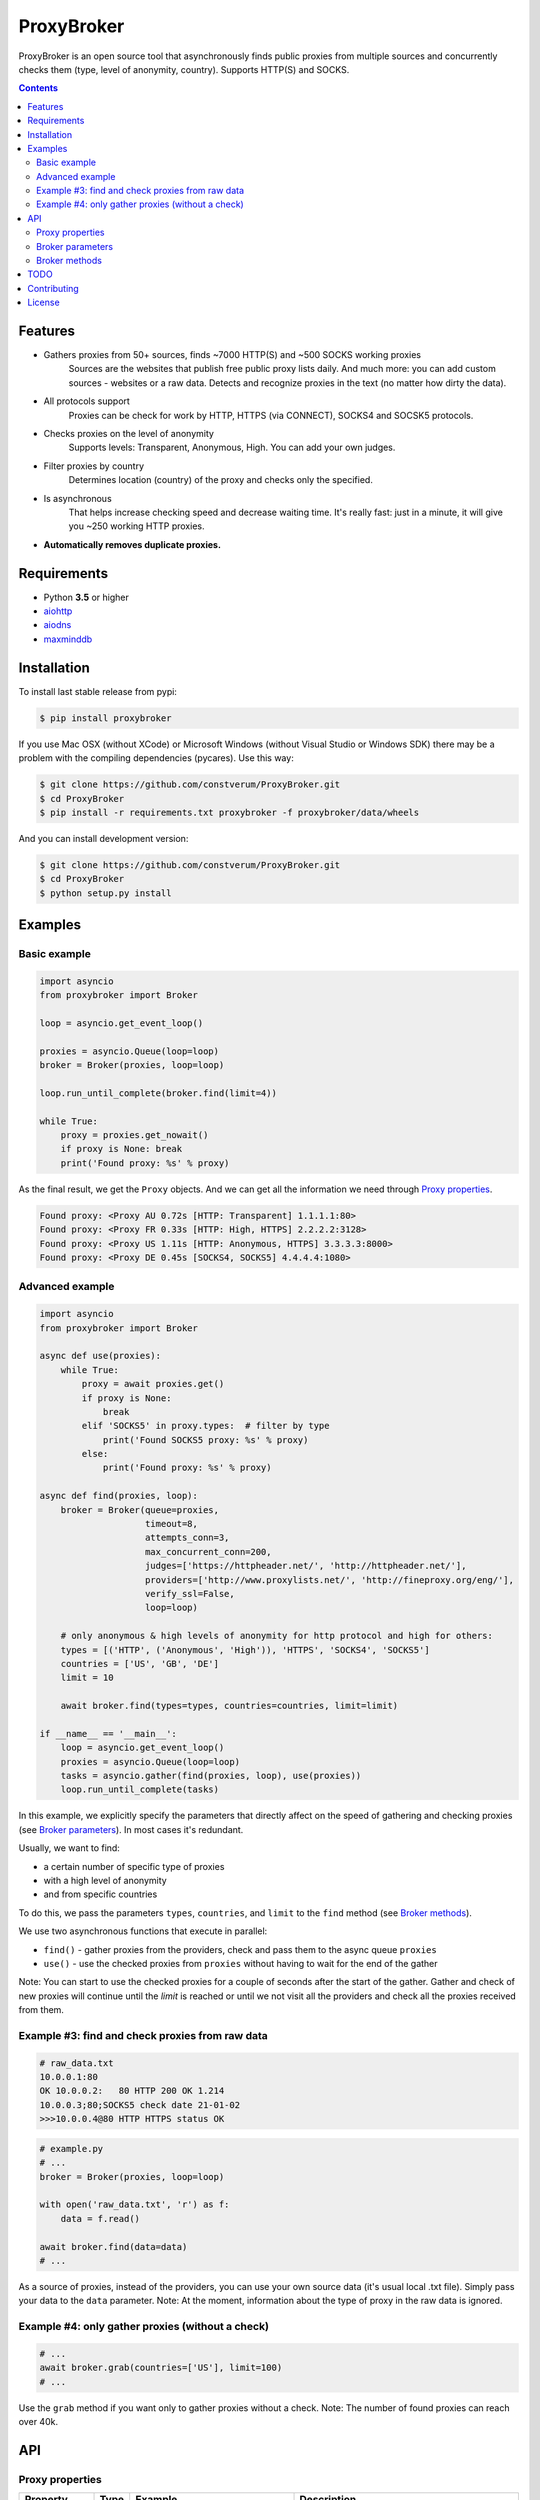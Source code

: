 ProxyBroker
===========

.. image:: https://img.shields.io/pypi/v/proxybroker.svg
    :target: https://pypi.python.org/pypi/proxybroker/
.. image:: https://img.shields.io/pypi/pyversions/proxybroker.svg
    :target: https://pypi.python.org/pypi/proxybroker/
.. image:: https://img.shields.io/travis/constverum/ProxyBroker.svg
    :target: https://travis-ci.org/constverum/ProxyBroker
.. image:: https://img.shields.io/pypi/wheel/proxybroker.svg
    :target: https://pypi.python.org/pypi/proxybroker/
.. image:: https://img.shields.io/pypi/dm/proxybroker.svg
    :target: https://pypi.python.org/pypi/proxybroker/
.. image:: https://img.shields.io/pypi/l/proxybroker.svg
    :target: https://pypi.python.org/pypi/proxybroker/


ProxyBroker is an open source tool that asynchronously finds public proxies from multiple sources and concurrently checks them (type, level of anonymity, country). Supports HTTP(S) and SOCKS.

.. image:: https://raw.githubusercontent.com/constverum/ProxyBroker/master/proxybroker/data/example.gif

.. contents::
   :depth: 3

Features
--------

* Gathers proxies from 50+ sources, finds ~7000 HTTP(S) and ~500 SOCKS working proxies
    Sources are the websites that publish free public proxy lists daily.
    And much more: you can add custom sources - websites or a raw data.
    Detects and recognize proxies in the text (no matter how dirty the data).
* All protocols support
    Proxies can be check for work by HTTP, HTTPS (via CONNECT), SOCKS4 and SOCSK5 protocols.
* Checks proxies on the level of anonymity
    Supports levels: Transparent, Anonymous, High. You can add your own judges.
* Filter proxies by country
    Determines location (country) of the proxy and checks only the specified.
* Is asynchronous
    That helps increase checking speed and decrease waiting time.
    It's really fast: just in a minute, it will give you ~250 working HTTP proxies.
* **Automatically removes duplicate proxies.**


Requirements
------------

* Python **3.5** or higher
* `aiohttp <https://pypi.python.org/pypi/aiohttp>`_
* `aiodns <https://pypi.python.org/pypi/aiodns>`_
* `maxminddb <https://pypi.python.org/pypi/maxminddb>`_


Installation
------------

To install last stable release from pypi:

.. code-block:: bash

    $ pip install proxybroker

If you use Mac OSX (without XCode) or Microsoft Windows (without Visual Studio or Windows SDK)
there may be a problem with the compiling dependencies (pycares). Use this way:

.. code-block:: bash

    $ git clone https://github.com/constverum/ProxyBroker.git
    $ cd ProxyBroker
    $ pip install -r requirements.txt proxybroker -f proxybroker/data/wheels

And you can install development version:

.. code-block:: bash

    $ git clone https://github.com/constverum/ProxyBroker.git
    $ cd ProxyBroker
    $ python setup.py install


Examples
--------

Basic example
"""""""""""""

.. code-block:: python

    import asyncio
    from proxybroker import Broker

    loop = asyncio.get_event_loop()

    proxies = asyncio.Queue(loop=loop)
    broker = Broker(proxies, loop=loop)

    loop.run_until_complete(broker.find(limit=4))

    while True:
        proxy = proxies.get_nowait()
        if proxy is None: break
        print('Found proxy: %s' % proxy)

As the final result, we get the ``Proxy`` objects. And we can get all the information we need through `Proxy properties`_.

.. code-block:: bash

    Found proxy: <Proxy AU 0.72s [HTTP: Transparent] 1.1.1.1:80>
    Found proxy: <Proxy FR 0.33s [HTTP: High, HTTPS] 2.2.2.2:3128>
    Found proxy: <Proxy US 1.11s [HTTP: Anonymous, HTTPS] 3.3.3.3:8000>
    Found proxy: <Proxy DE 0.45s [SOCKS4, SOCKS5] 4.4.4.4:1080>

Advanced example
""""""""""""""""

.. code-block:: python

    import asyncio
    from proxybroker import Broker

    async def use(proxies):
        while True:
            proxy = await proxies.get()
            if proxy is None:
                break
            elif 'SOCKS5' in proxy.types:  # filter by type
                print('Found SOCKS5 proxy: %s' % proxy)
            else:
                print('Found proxy: %s' % proxy)

    async def find(proxies, loop):
        broker = Broker(queue=proxies,
                        timeout=8,
                        attempts_conn=3,
                        max_concurrent_conn=200,
                        judges=['https://httpheader.net/', 'http://httpheader.net/'],
                        providers=['http://www.proxylists.net/', 'http://fineproxy.org/eng/'],
                        verify_ssl=False,
                        loop=loop)

        # only anonymous & high levels of anonymity for http protocol and high for others:
        types = [('HTTP', ('Anonymous', 'High')), 'HTTPS', 'SOCKS4', 'SOCKS5']
        countries = ['US', 'GB', 'DE']
        limit = 10

        await broker.find(types=types, countries=countries, limit=limit)

    if __name__ == '__main__':
        loop = asyncio.get_event_loop()
        proxies = asyncio.Queue(loop=loop)
        tasks = asyncio.gather(find(proxies, loop), use(proxies))
        loop.run_until_complete(tasks)

In this example, we explicitly specify the parameters that directly affect on the speed of gathering and checking proxies (see `Broker parameters`_). In most cases it's redundant.

Usually, we want to find:

* a certain number of specific type of proxies
* with a high level of anonymity
* and from specific countries

To do this, we pass the parameters ``types``, ``countries``, and ``limit`` to the ``find`` method (see `Broker methods`_).

We use two asynchronous functions that execute in parallel:

* ``find()`` - gather proxies from the providers, check and pass them to the async queue ``proxies``
* ``use()`` - use the checked proxies from ``proxies`` without having to wait for the end of the gather

Note: You can start to use the checked proxies for a couple of seconds after the start of the gather. Gather and check of new proxies will continue until the `limit` is reached or until we not visit all the providers and check all the proxies received from them.


Example #3: find and check proxies from raw data
"""""""""""""""""""""""""""""""""""""""""""""""""

.. code-block::

    # raw_data.txt
    10.0.0.1:80
    OK 10.0.0.2:   80 HTTP 200 OK 1.214
    10.0.0.3;80;SOCKS5 check date 21-01-02
    >>>10.0.0.4@80 HTTP HTTPS status OK

.. code-block:: python

    # example.py
    # ...
    broker = Broker(proxies, loop=loop)

    with open('raw_data.txt', 'r') as f:
        data = f.read()

    await broker.find(data=data)
    # ...

As a source of proxies, instead of the providers, you can use your own source data (it's usual local .txt file). Simply pass your data to the ``data`` parameter.
Note: At the moment, information about the type of proxy in the raw data is ignored.


Example #4: only gather proxies (without a check)
"""""""""""""""""""""""""""""""""""""""""""""""""

.. code-block:: python

    # ...
    await broker.grab(countries=['US'], limit=100)
    # ...

Use the ``grab`` method if you want only to gather proxies without a check.
Note: The number of found proxies can reach over 40k.


API
---


Proxy properties
""""""""""""""""
.. table::

    +-------------+------+-----------------------------------------+----------------------------------------------------------+
    | Property    | Type | Example                                 | Description                                              |
    +=============+======+=========================================+==========================================================+
    | host        | str  | '8.8.8.8'                               | IP address of the proxy                                  |
    +-------------+------+-----------------------------------------+----------------------------------------------------------+
    | port        | int  | 80                                      | Port of the proxy                                        |
    +-------------+------+-----------------------------------------+----------------------------------------------------------+
    | types       | dict | {'HTTP': 'Anonymous', 'HTTPS': None}    | Supported protocols and their levels of anonymity        |
    +-------------+------+-----------------------------------------+----------------------------------------------------------+
    | geo         | dict | {'code': 'US', 'name': 'United States'} | ISO code and the full name of the country proxy location |
    +-------------+------+-----------------------------------------+----------------------------------------------------------+
    | avgRespTime | str  | '1.11'                                  | Average response time of proxy                           |
    +-------------+------+-----------------------------------------+----------------------------------------------------------+


Broker parameters
"""""""""""""""""
.. table::

    +---------------------+----------------------------------+--------------------------------------------------------------------------+
    | Parameter           | Type [Default value]             | Description                                                              |
    +=====================+==================================+==========================================================================+
    | queue               | asyncio.Queue                    | Queue stores the checked proxies. **Required**                           |
    +---------------------+----------------------------------+--------------------------------------------------------------------------+
    | timeout             | int [8]                          | Timeout is set for almost all actions carried by the network. In seconds |
    +---------------------+----------------------------------+--------------------------------------------------------------------------+
    | attempts_conn       | int [3]                          | Limiting the maximum number of connection attempts                       |
    +---------------------+----------------------------------+--------------------------------------------------------------------------+
    | max_concurrent_conn | int or asyncio.Semaphore() [200] | Limiting the maximum number of concurrent connections                    |
    +---------------------+----------------------------------+--------------------------------------------------------------------------+
    | providers           | list of strings or ``Provider``  | List of the websites that publish free public proxy lists daily          |
    |                     | objects [~50 websites]           |                                                                          |
    +---------------------+----------------------------------+--------------------------------------------------------------------------+
    | judges              | list of strings or ``Judge``     | List of the websites that show HTTP headers and IP address               |                       
    |                     | objects [~10 websites]           |                                                                          |
    +---------------------+----------------------------------+--------------------------------------------------------------------------+
    | verify_ssl          | bool [False]                     | Check ssl certifications                                                 |
    +---------------------+----------------------------------+--------------------------------------------------------------------------+
    | loop                | asyncio event loop               | Event loop                                                               |
    +---------------------+----------------------------------+--------------------------------------------------------------------------+



Broker methods
""""""""""""""
.. table::

    +-----------------+------------------------------------------------------------------------------------------------------+---------------------------+
    | Method          | Optional parameters                                                                                  | Description               |
    |                 +-------------+----------------------------------------------------------------------------------------+                           |
    |                 | Parameter   | Description                                                                            |                           |
    +=================+=============+========================================================================================+===========================+
    | find            | data        | As a source of proxies can be specified your own source data. Instead of the providers | Gather and check proxies  |
    |                 +-------------+----------------------------------------------------------------------------------------+ with specified parameters |
    |                 | types       | List of types (protocols) which must be checked.                                       |                           |
    |                 |             | Use a tuple if you want to specify the levels of anonymity: (Type, AnonLvl).           |                           |
    |                 |             | By default: all types with any level of anonymity                                      |                           |
    |                 +-------------+----------------------------------------------------------------------------------------+                           |
    |                 | countries   | List of ISO country codes where should be located proxies                              |                           |
    |                 +-------------+----------------------------------------------------------------------------------------+                           |
    |                 | limit       | Maximum number of working proxies                                                      |                           |
    +-----------------+-------------+----------------------------------------------------------------------------------------+---------------------------+
    | grab            | countries   | List of ISO country codes where should be located proxies                              | Gather proxies            |
    |                 +-------------+----------------------------------------------------------------------------------------+ without a check           |
    |                 | limit       | Maximum number of working proxies                                                      |                           |
    +-----------------+-------------+----------------------------------------------------------------------------------------+---------------------------+
    | show_stats      | full        | If is False (by default) - will show a short version of stats (without proxieslog),    | Show stats of work        |
    |                 |             | if is True - will show full version of stats (with proxies log)                        |                           |
    +-----------------+-------------+----------------------------------------------------------------------------------------+---------------------------+



TODO
----

* Check the ping, response time and speed of data transfer
* Check on work with the Cookies/Referrer/POST
* Check site access (Google, Twitter, etc) and even your own custom URL's
* Check proxy on spam. Search proxy ip in spam databases (DNSBL)
* Information about uptime
* Checksum of data returned
* Support for proxy authentication
* Finding outgoing IP for cascading proxy
* The ability to send mail. Check on open 25 port (SMTP)
* The ability to specify the address of the proxy without port (try to connect on defaulted ports)
* The ability to save working proxies to a file (text/json/xml)


Contributing
------------

* Fork it: https://github.com/constverum/ProxyBroker/fork
* Create your feature branch: git checkout -b my-new-feature
* Commit your changes: git commit -am 'Add some feature'
* Push to the branch: git push origin my-new-feature
* Submit a pull request!


License
-------

Licensed under the Apache License, Version 2.0

*This product includes GeoLite2 data created by MaxMind, available from* `http://www.maxmind.com <http://www.maxmind.com>`_.


